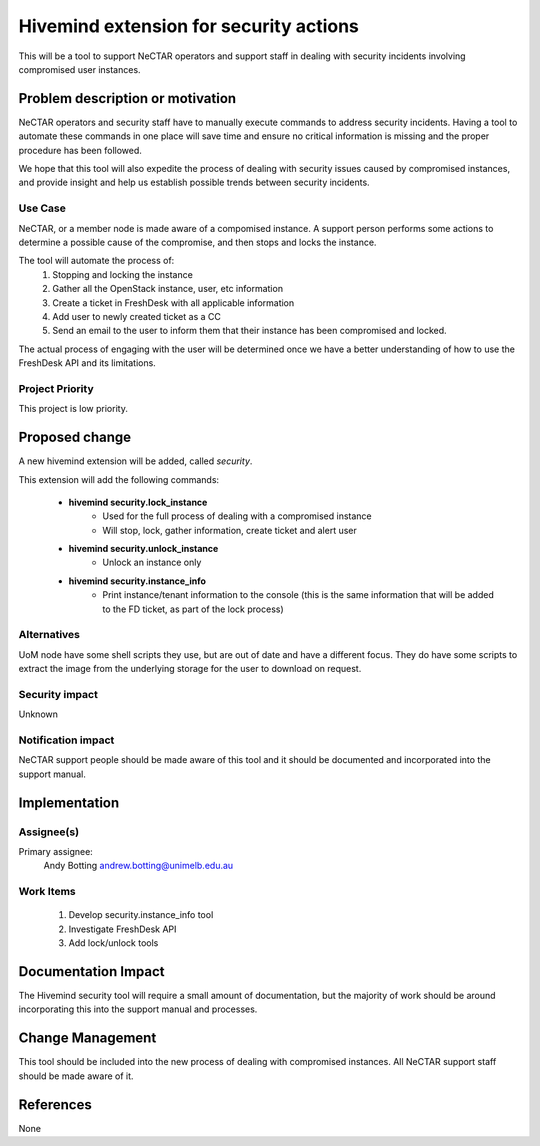 ..
 This work is licensed under a Creative Commons Attribution 3.0 Unported
 License.

 http://creativecommons.org/licenses/by/3.0/legalcode

=======================================
Hivemind extension for security actions
=======================================
This will be a tool to support NeCTAR operators and support staff in dealing
with security incidents involving compromised user instances.


Problem description or motivation
=================================
NeCTAR operators and security staff have to manually execute commands to
address security incidents. Having a tool to automate these commands in one
place will save time and ensure no critical information is missing and the
proper procedure has been followed.

We hope that this tool will also expedite the process of dealing with security
issues caused by compromised instances, and provide insight and help us
establish possible trends between security incidents.


Use Case
---------
NeCTAR, or a member node is made aware of a compomised instance. A support
person performs some actions to determine a possible cause of the compromise,
and then stops and locks the instance.

The tool will automate the process of:
 1. Stopping and locking the instance
 2. Gather all the OpenStack instance, user, etc information
 3. Create a ticket in FreshDesk with all applicable information
 4. Add user to newly created ticket as a CC
 5. Send an email to the user to inform them that their instance has been
    compromised and locked.

The actual process of engaging with the user will be determined once we have a
better understanding of how to use the FreshDesk API and its limitations.


Project Priority
-----------------
This project is low priority.


Proposed change
===============
A new hivemind extension will be added, called *security*.

This extension will add the following commands:

 * **hivemind security.lock_instance**
    - Used for the full process of dealing with a compromised instance
    - Will stop, lock, gather information, create ticket and alert user
 * **hivemind security.unlock_instance**
    - Unlock an instance only
 * **hivemind security.instance_info**
    - Print instance/tenant information to the console (this is the same
      information that will be added to the FD ticket, as part of the lock
      process)


Alternatives
------------
UoM node have some shell scripts they use, but are out of date and have a
different focus. They do have some scripts to extract the image from the
underlying storage for the user to download on request.


Security impact
---------------
Unknown


Notification impact
-------------------
NeCTAR support people should be made aware of this tool and it should be
documented and incorporated into the support manual.


Implementation
==============

Assignee(s)
-----------
Primary assignee:
  Andy Botting
  andrew.botting@unimelb.edu.au


Work Items
----------
 1. Develop security.instance_info tool
 2. Investigate FreshDesk API
 3. Add lock/unlock tools


Documentation Impact
====================
The Hivemind security tool will require a small amount of documentation, but the
majority of work should be around incorporating this into the support manual and
processes.


Change Management
=================
This tool should be included into the new process of dealing with compromised
instances. All NeCTAR support staff should be made aware of it.

References
==========
None

